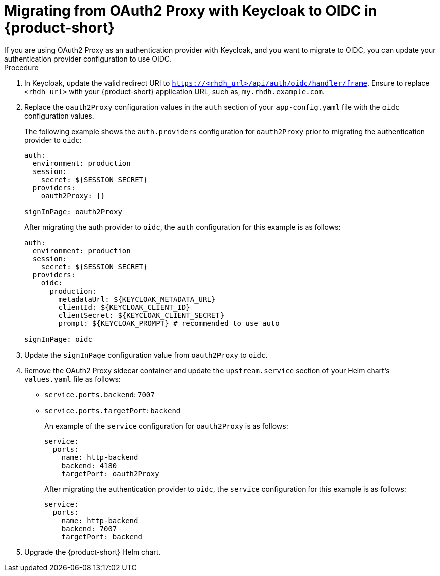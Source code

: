 [id="proc-migrating-oauth2-proxy-to-oidc_{context}"]

= Migrating from OAuth2 Proxy with Keycloak to OIDC in {product-short}
If you are using OAuth2 Proxy as an authentication provider with Keycloak, and you want to migrate to OIDC, you can update your authentication provider configuration to use OIDC.

.Procedure

. In Keycloak, update the valid redirect URI to `https://<rhdh_url>/api/auth/oidc/handler/frame`. Ensure to replace `<rhdh_url>` with your {product-short} application URL, such as, `my.rhdh.example.com`.
. Replace the `oauth2Proxy` configuration values in the `auth` section of your `app-config.yaml` file with the `oidc` configuration values.
+
The following example shows the `auth.providers` configuration for `oauth2Proxy` prior to migrating the authentication provider to `oidc`: 
+
[source,yaml]
----
auth:
  environment: production
  session:
    secret: ${SESSION_SECRET}
  providers:
    oauth2Proxy: {}

signInPage: oauth2Proxy
----
+
After migrating the auth provider to `oidc`, the `auth` configuration for this example is as follows: 
+
[source,yaml]
----
auth:
  environment: production
  session:
    secret: ${SESSION_SECRET}
  providers:
    oidc:
      production:
        metadataUrl: ${KEYCLOAK_METADATA_URL}
        clientId: ${KEYCLOAK_CLIENT_ID}
        clientSecret: ${KEYCLOAK_CLIENT_SECRET}
        prompt: ${KEYCLOAK_PROMPT} # recommended to use auto

signInPage: oidc
----
. Update the `signInPage` configuration value from `oauth2Proxy` to `oidc`.

. Remove the OAuth2 Proxy sidecar container and update the `upstream.service` section of your Helm chart’s `values.yaml` file as follows:
+
* `service.ports.backend`: `7007`
* `service.ports.targetPort`: `backend`
+
An example of the `service` configuration for `oauth2Proxy` is as follows: 
+
[source,yaml]
----
service:
  ports:
    name: http-backend
    backend: 4180    
    targetPort: oauth2Proxy
----
+
After migrating the authentication provider to `oidc`, the `service` configuration for this example is as follows: 
+
[source,yaml]
----
service:
  ports:
    name: http-backend
    backend: 7007    
    targetPort: backend
----
. Upgrade the {product-short} Helm chart.